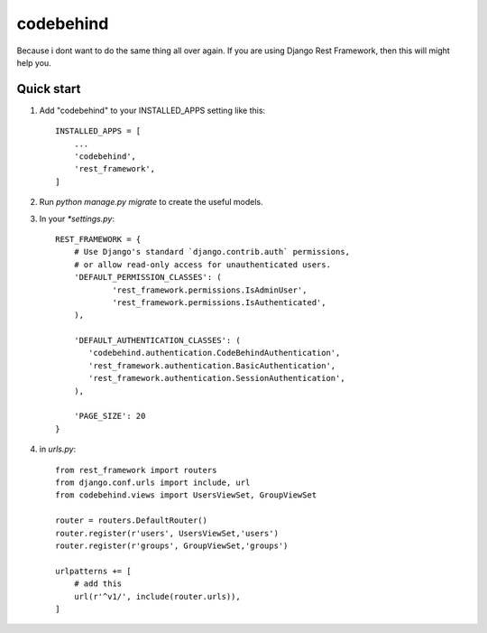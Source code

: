 ============
codebehind
============

.. image:: https://travis-ci.org/michaelhenry/codebehind.svg?branch=master
    :target: https://travis-ci.org/michaelhenry/codebehind
    
.. image:: https://img.shields.io/pypi/v/codebehind.svg
    :target: https://pypi.python.org/pypi/codebehind
    
    
Because i dont want to do the same thing all over again. If you are using Django Rest Framework, then this will might help you.

Quick start
-----------

1. Add "codebehind" to your INSTALLED_APPS setting like this::

    INSTALLED_APPS = [
        ...
        'codebehind',
        'rest_framework',
    ]

2. Run `python manage.py migrate` to create the useful models.

3. In your `*settings.py`::

    REST_FRAMEWORK = {
    	# Use Django's standard `django.contrib.auth` permissions,
    	# or allow read-only access for unauthenticated users.
    	'DEFAULT_PERMISSION_CLASSES': (
    		'rest_framework.permissions.IsAdminUser',
    		'rest_framework.permissions.IsAuthenticated',
    	),
    
    	'DEFAULT_AUTHENTICATION_CLASSES': (
    	   'codebehind.authentication.CodeBehindAuthentication',
    	   'rest_framework.authentication.BasicAuthentication',
    	   'rest_framework.authentication.SessionAuthentication',
    	),
    
    	'PAGE_SIZE': 20
    }


4. in `urls.py`::

    from rest_framework import routers
    from django.conf.urls import include, url
    from codebehind.views import UsersViewSet, GroupViewSet
    
    router = routers.DefaultRouter()
    router.register(r'users', UsersViewSet,'users')
    router.register(r'groups', GroupViewSet,'groups')
    
    urlpatterns += [
        # add this
        url(r'^v1/', include(router.urls)),
    ]
    
